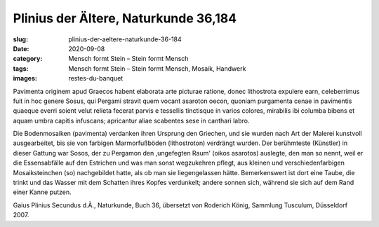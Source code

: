 Plinius der Ältere, Naturkunde 36,184
=====================================

:slug: plinius-der-aeltere-naturkunde-36-184
:date: 2020-09-08
:category: Mensch formt Stein – Stein formt Mensch
:tags: Mensch formt Stein – Stein formt Mensch, Mosaik, Handwerk
:images: restes-du-banquet

.. class:: original

    Pavimenta originem apud Graecos habent elaborata arte picturae ratione, donec lithostrota expulere earn, celeberrimus fuit in hoc genere Sosus, qui Pergami stravit quem vocant asaroton oecon, quoniam purgamenta cenae in pavimentis quaeque everri soient velut relieta fecerat parvis e tessellis tinctisque in varios colores, mirabilis ibi columba bibens et aquam umbra capitis infuscans; apricantur aliae scabentes sese in canthari labro.

.. class:: translation

    Die Bodenmosaiken (pavimenta) verdanken ihren Ursprung den Griechen, und sie wurden nach Art der Malerei kunstvoll ausgearbeitet, bis sie von farbigen Marmorfußböden (lithostroton) verdrängt wurden. Der berühmteste (Künstler) in dieser Gattung war Sosos, der zu Pergamon den ,ungefegten Raum' (oikos asarotos) auslegte, den man so nennt, weil er die Essensabfälle auf den Estrichen und was man sonst wegzukehren pflegt, aus kleinen und verschiedenfarbigen Mosaiksteinchen (so) nachgebildet hatte, als ob man sie liegengelassen hätte. Bemerkenswert ist dort eine Taube, die trinkt und das Wasser mit dem Schatten ihres Kopfes verdunkelt; andere sonnen sich, während sie sich auf dem Rand einer Kanne putzen.

.. class:: translation-source

    Gaius Plinius Secundus d.Ä., Naturkunde, Buch 36, übersetzt von Roderich König, Sammlung Tusculum, Düsseldorf 2007.
